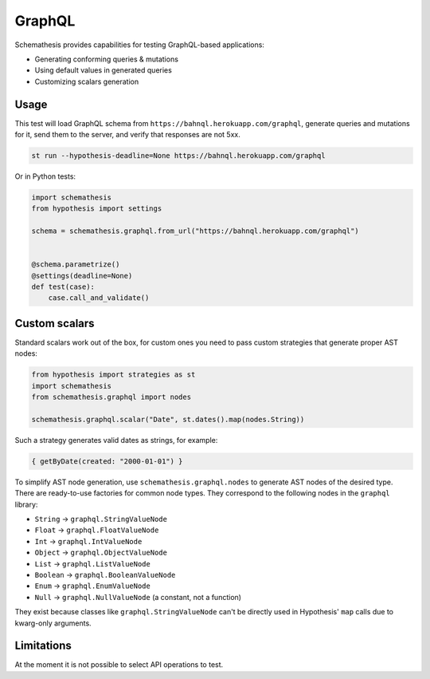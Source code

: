 GraphQL
=======

Schemathesis provides capabilities for testing GraphQL-based applications:

- Generating conforming queries & mutations
- Using default values in generated queries
- Customizing scalars generation

Usage
~~~~~

This test will load GraphQL schema from ``https://bahnql.herokuapp.com/graphql``, generate queries and mutations for it,
send them to the server, and verify that responses are not 5xx.

.. code:: text

    st run --hypothesis-deadline=None https://bahnql.herokuapp.com/graphql

Or in Python tests:

.. code:: python

    import schemathesis
    from hypothesis import settings

    schema = schemathesis.graphql.from_url("https://bahnql.herokuapp.com/graphql")


    @schema.parametrize()
    @settings(deadline=None)
    def test(case):
        case.call_and_validate()

Custom scalars
~~~~~~~~~~~~~~

Standard scalars work out of the box, for custom ones you need to pass custom strategies that generate proper AST nodes:

.. code:: python

    from hypothesis import strategies as st
    import schemathesis
    from schemathesis.graphql import nodes

    schemathesis.graphql.scalar("Date", st.dates().map(nodes.String))

Such a strategy generates valid dates as strings, for example:

.. code::

   { getByDate(created: "2000-01-01") }

To simplify AST node generation, use ``schemathesis.graphql.nodes`` to generate AST nodes of the desired type.
There are ready-to-use factories for common node types. They correspond to the following nodes in the ``graphql`` library:

- ``String`` -> ``graphql.StringValueNode``
- ``Float`` -> ``graphql.FloatValueNode``
- ``Int`` -> ``graphql.IntValueNode``
- ``Object`` -> ``graphql.ObjectValueNode``
- ``List`` -> ``graphql.ListValueNode``
- ``Boolean`` -> ``graphql.BooleanValueNode``
- ``Enum`` -> ``graphql.EnumValueNode``
- ``Null`` -> ``graphql.NullValueNode`` (a constant, not a function)

They exist because classes like ``graphql.StringValueNode`` can't be directly used in Hypothesis' ``map`` calls due to kwarg-only arguments.

Limitations
~~~~~~~~~~~

At the moment it is not possible to select API operations to test.

